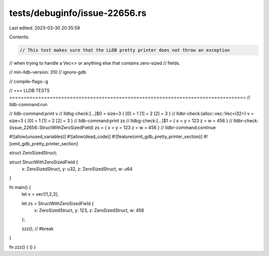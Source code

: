 tests/debuginfo/issue-22656.rs
==============================

Last edited: 2023-03-30 20:35:59

Contents:

.. code-block:: rs

    // This test makes sure that the LLDB pretty printer does not throw an exception
// when trying to handle a Vec<> or anything else that contains zero-sized
// fields.

// min-lldb-version: 310
// ignore-gdb

// compile-flags:-g

// === LLDB TESTS ==================================================================================
// lldb-command:run

// lldb-command:print v
// lldbg-check:[...]$0 = size=3 { [0] = 1 [1] = 2 [2] = 3 }
// lldbr-check:(alloc::vec::Vec<i32>) v = size=3 { [0] = 1 [1] = 2 [2] = 3 }
// lldb-command:print zs
// lldbg-check:[...]$1 = { x = y = 123 z = w = 456 }
// lldbr-check:(issue_22656::StructWithZeroSizedField) zs = { x = y = 123 z = w = 456 }
// lldbr-command:continue

#![allow(unused_variables)]
#![allow(dead_code)]
#![feature(omit_gdb_pretty_printer_section)]
#![omit_gdb_pretty_printer_section]

struct ZeroSizedStruct;

struct StructWithZeroSizedField {
    x: ZeroSizedStruct,
    y: u32,
    z: ZeroSizedStruct,
    w: u64
}

fn main() {
    let v = vec![1,2,3];

    let zs = StructWithZeroSizedField {
        x: ZeroSizedStruct,
        y: 123,
        z: ZeroSizedStruct,
        w: 456
    };

    zzz(); // #break
}

fn zzz() { () }


